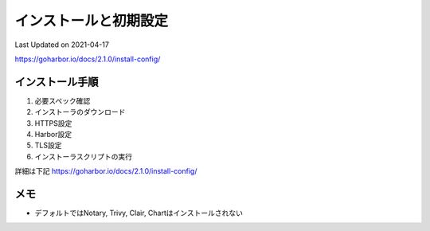 ********************************
インストールと初期設定
********************************
Last Updated on 2021-04-17

https://goharbor.io/docs/2.1.0/install-config/


インストール手順
==============================
#. 必要スペック確認
#. インストーラのダウンロード
#. HTTPS設定
#. Harbor設定
#. TLS設定
#. インストーラスクリプトの実行

詳細は下記
https://goharbor.io/docs/2.1.0/install-config/

メモ
==============================
* デフォルトではNotary, Trivy, Clair, Chartはインストールされない

.. |date| date::

